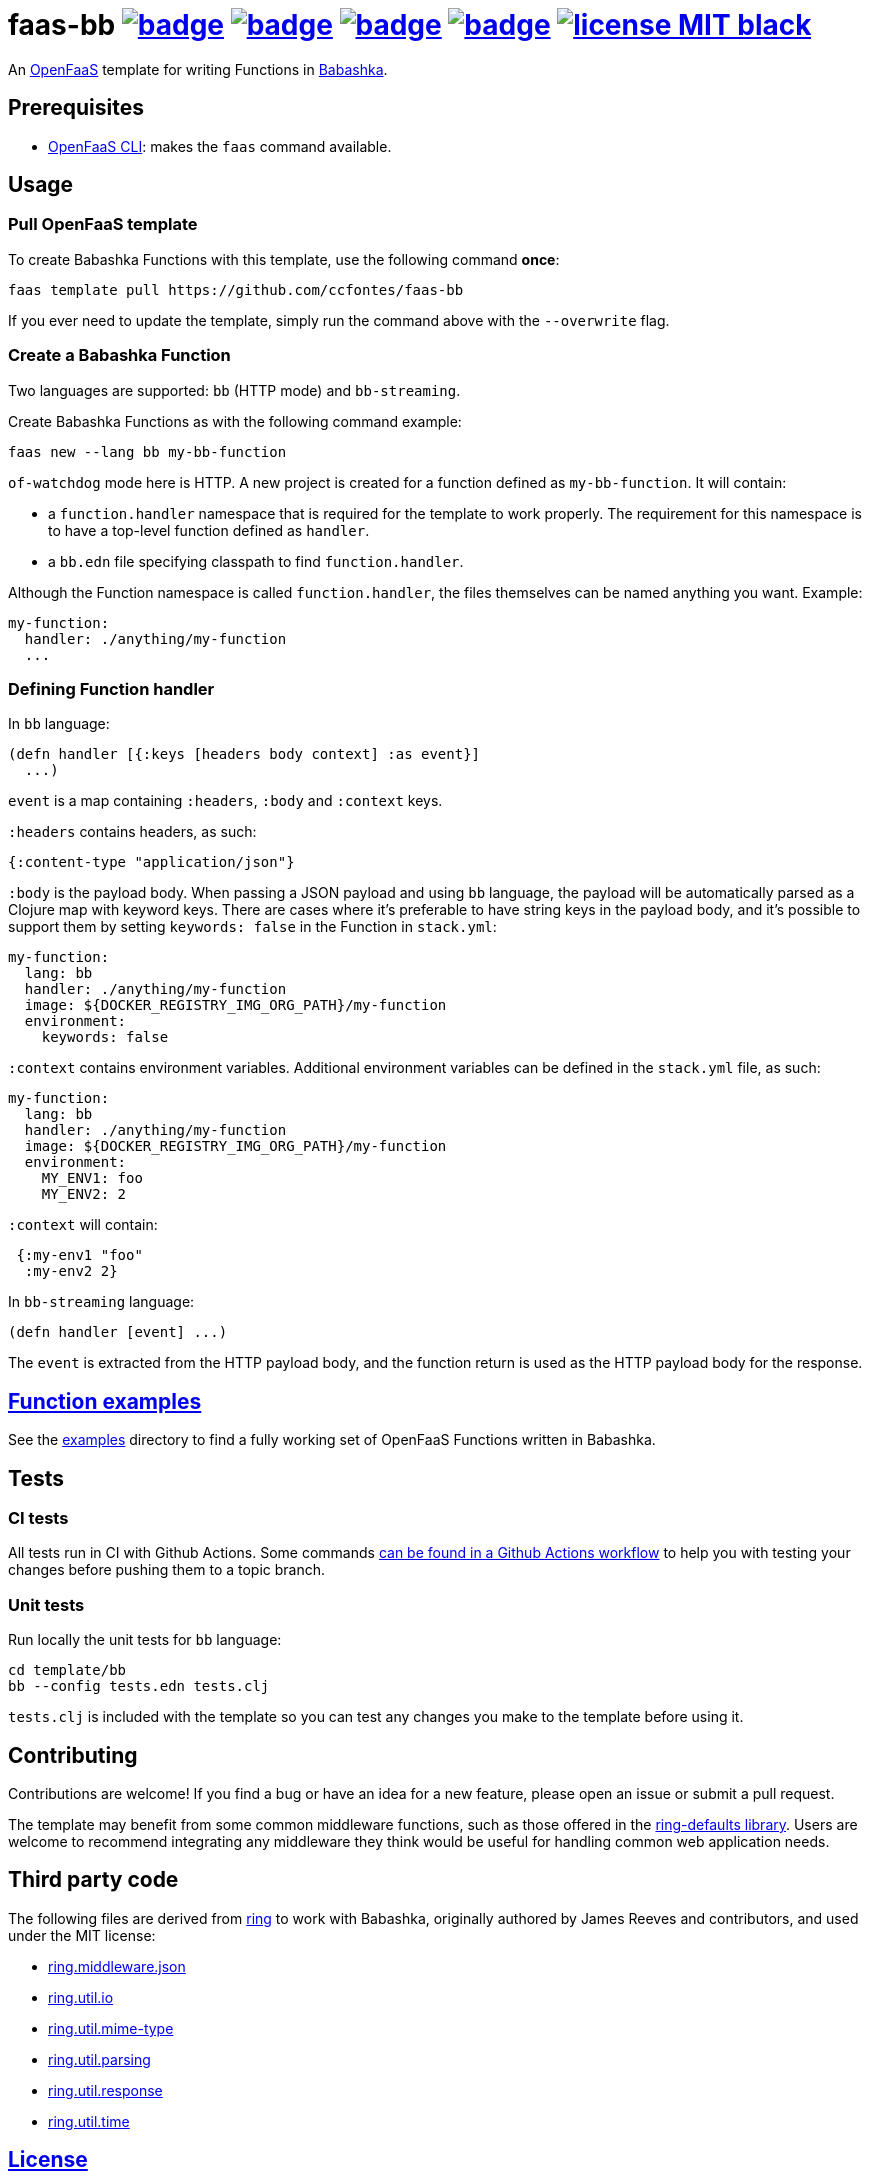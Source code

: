 :url-proj: https://github.com/ccfontes/faas-bb
:img-ci-tests-status: {url-proj}/actions/workflows/faas_fn_build_invoke.yml/badge.svg
:img-ci-hadolint-status: {url-proj}/actions/workflows/hadolint.yml/badge.svg
:img-ci-clj-kondo-status: {url-proj}/actions/workflows/clj-kondo.yml/badge.svg
:img-ci-lychee-link-check-status: {url-proj}/actions/workflows/broken-link-checker.yml/badge.svg
:url-ci-status-tests: "{url-proj}/actions/workflows/faas_fn_build_invoke.yml"
:url-ci-status-hadolint: "{url-proj}/actions/workflows/hadolint.yml"
:url-ci-status-clj-kondo: "{url-proj}/actions/workflows/clj-kondo.yml"
:url-ci-status-lychee-link: "{url-proj}/actions/workflows/broken-link-checker.yml"
:img-license: https://img.shields.io/badge/license-MIT-black.svg

= faas-bb image:{img-ci-tests-status}[link={url-ci-status-tests}] image:{img-ci-hadolint-status}[link={url-ci-status-hadolint}] image:{img-ci-clj-kondo-status}[link={url-ci-status-clj-kondo}] image:{img-ci-lychee-link-check-status}[link={url-ci-status-lychee-link}] image:{img-license}[link=LICENSE]

An https://github.com/openfaas[OpenFaaS] template for writing Functions in https://github.com/babashka/babashka[Babashka].

== Prerequisites

* https://docs.openfaas.com/cli/install/[OpenFaaS CLI]: makes the `faas` command available.

== Usage

=== Pull OpenFaaS template

To create Babashka Functions with this template, use the following command *once*:
[source, bash]
----
faas template pull https://github.com/ccfontes/faas-bb
----
If you ever need to update the template, simply run the command above with the `--overwrite` flag.

=== Create a Babashka Function

Two languages are supported: `bb` (HTTP mode) and `bb-streaming`.

Create Babashka Functions as with the following command example:
[source, bash]
----
faas new --lang bb my-bb-function
----
`of-watchdog` mode here is HTTP. A new project is created for a function defined as `my-bb-function`. It will contain:

* a `function.handler` namespace that is required for the template to work properly. The requirement for this namespace is to have a top-level function defined as `handler`.
* a `bb.edn` file specifying classpath to find `function.handler`.

Although the Function namespace is called `function.handler`, the files themselves can be named anything you want. Example:
[source, yml]
----
my-function:
  handler: ./anything/my-function
  ...
----

=== Defining Function handler

In `bb` language:
[source, clojure]
----
(defn handler [{:keys [headers body context] :as event}]
  ...)
----
`event` is a map containing `:headers`, `:body` and `:context` keys.

`:headers` contains headers, as such:
[source, clojure]
----
{:content-type "application/json"}
----

`:body` is the payload body. When passing a JSON payload and using `bb` language, the payload will be automatically parsed as a Clojure map with keyword keys. There are cases where it's preferable to have string keys in the payload body, and it's possible to support them by setting `keywords: false` in the Function in `stack.yml`:
[source, yml]
----
my-function:
  lang: bb
  handler: ./anything/my-function
  image: ${DOCKER_REGISTRY_IMG_ORG_PATH}/my-function
  environment:
    keywords: false
----

`:context` contains environment variables. Additional environment variables can be defined in the `stack.yml` file, as such:
[source, yml]
----
my-function:
  lang: bb
  handler: ./anything/my-function
  image: ${DOCKER_REGISTRY_IMG_ORG_PATH}/my-function
  environment:
    MY_ENV1: foo
    MY_ENV2: 2
----
`:context` will contain:
[source, clojure]
----
 {:my-env1 "foo"
  :my-env2 2}
----

In `bb-streaming` language:
[source, clojure]
----
(defn handler [event] ...)
----
The `event` is extracted from the HTTP payload body, and the function return is used as the HTTP payload body for the response.

== link:examples[Function examples]

See the link:examples[examples] directory to find a fully working set of OpenFaaS Functions written in Babashka.

== Tests

=== CI tests

All tests run in CI with Github Actions. Some commands link:.github/workflows/faas_fn_build_invoke.yml[can be found in a Github Actions workflow] to help you with testing your changes before pushing them to a topic branch.

=== Unit tests

Run locally the unit tests for `bb` language:
[source, bash]
----
cd template/bb
bb --config tests.edn tests.clj
----
`tests.clj` is included with the template so you can test any changes you make to the template before using it.

== Contributing

Contributions are welcome! If you find a bug or have an idea for a new feature, please open an issue or submit a pull request.

The template may benefit from some common middleware functions, such as those offered in the https://github.com/ring-clojure/ring-defaults/blob/master/src/ring/middleware/defaults.clj[ring-defaults library]. Users are welcome to recommend integrating any middleware they think would be useful for handling common web application needs.

== Third party code

The following files are derived from https://github.com/ring-clojure[ring] to work with Babashka, originally authored by James Reeves and contributors, and used under the MIT license:

- link:template/bb/lib/ring/middleware/json.clj[ring.middleware.json]
- link:template/bb/lib/ring/util/io.clj[ring.util.io]
- link:template/bb/lib/ring/util/mime_type.clj[ring.util.mime-type]
- link:template/bb/lib/ring/util/parsing.clj[ring.util.parsing]
- link:template/bb/lib/ring/util/response.clj[ring.util.response]
- link:template/bb/lib/ring/util/time.clj[ring.util.time]

== link:LICENSE[License]

Copyright (c) 2023 Carlos da Cunha Fontes.

This project is licensed under the MIT License. See link:LICENSE[LICENSE] for details.
